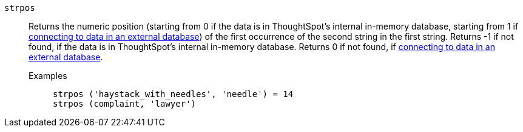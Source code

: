 [#strpos]
`strpos`::
  Returns the numeric position (starting from 0 if the data is in ThoughtSpot's internal in-memory database, starting from 1 if xref:connections.adoc[connecting to data in an external database]) of the first occurrence of the second string in the first string. Returns -1 if not found, if the data is in ThoughtSpot's internal in-memory database. Returns 0 if not found, if xref:connections.adoc[connecting to data in an external database].
Examples;;
+
----
strpos ('haystack_with_needles', 'needle') = 14
strpos (complaint, 'lawyer')
----
